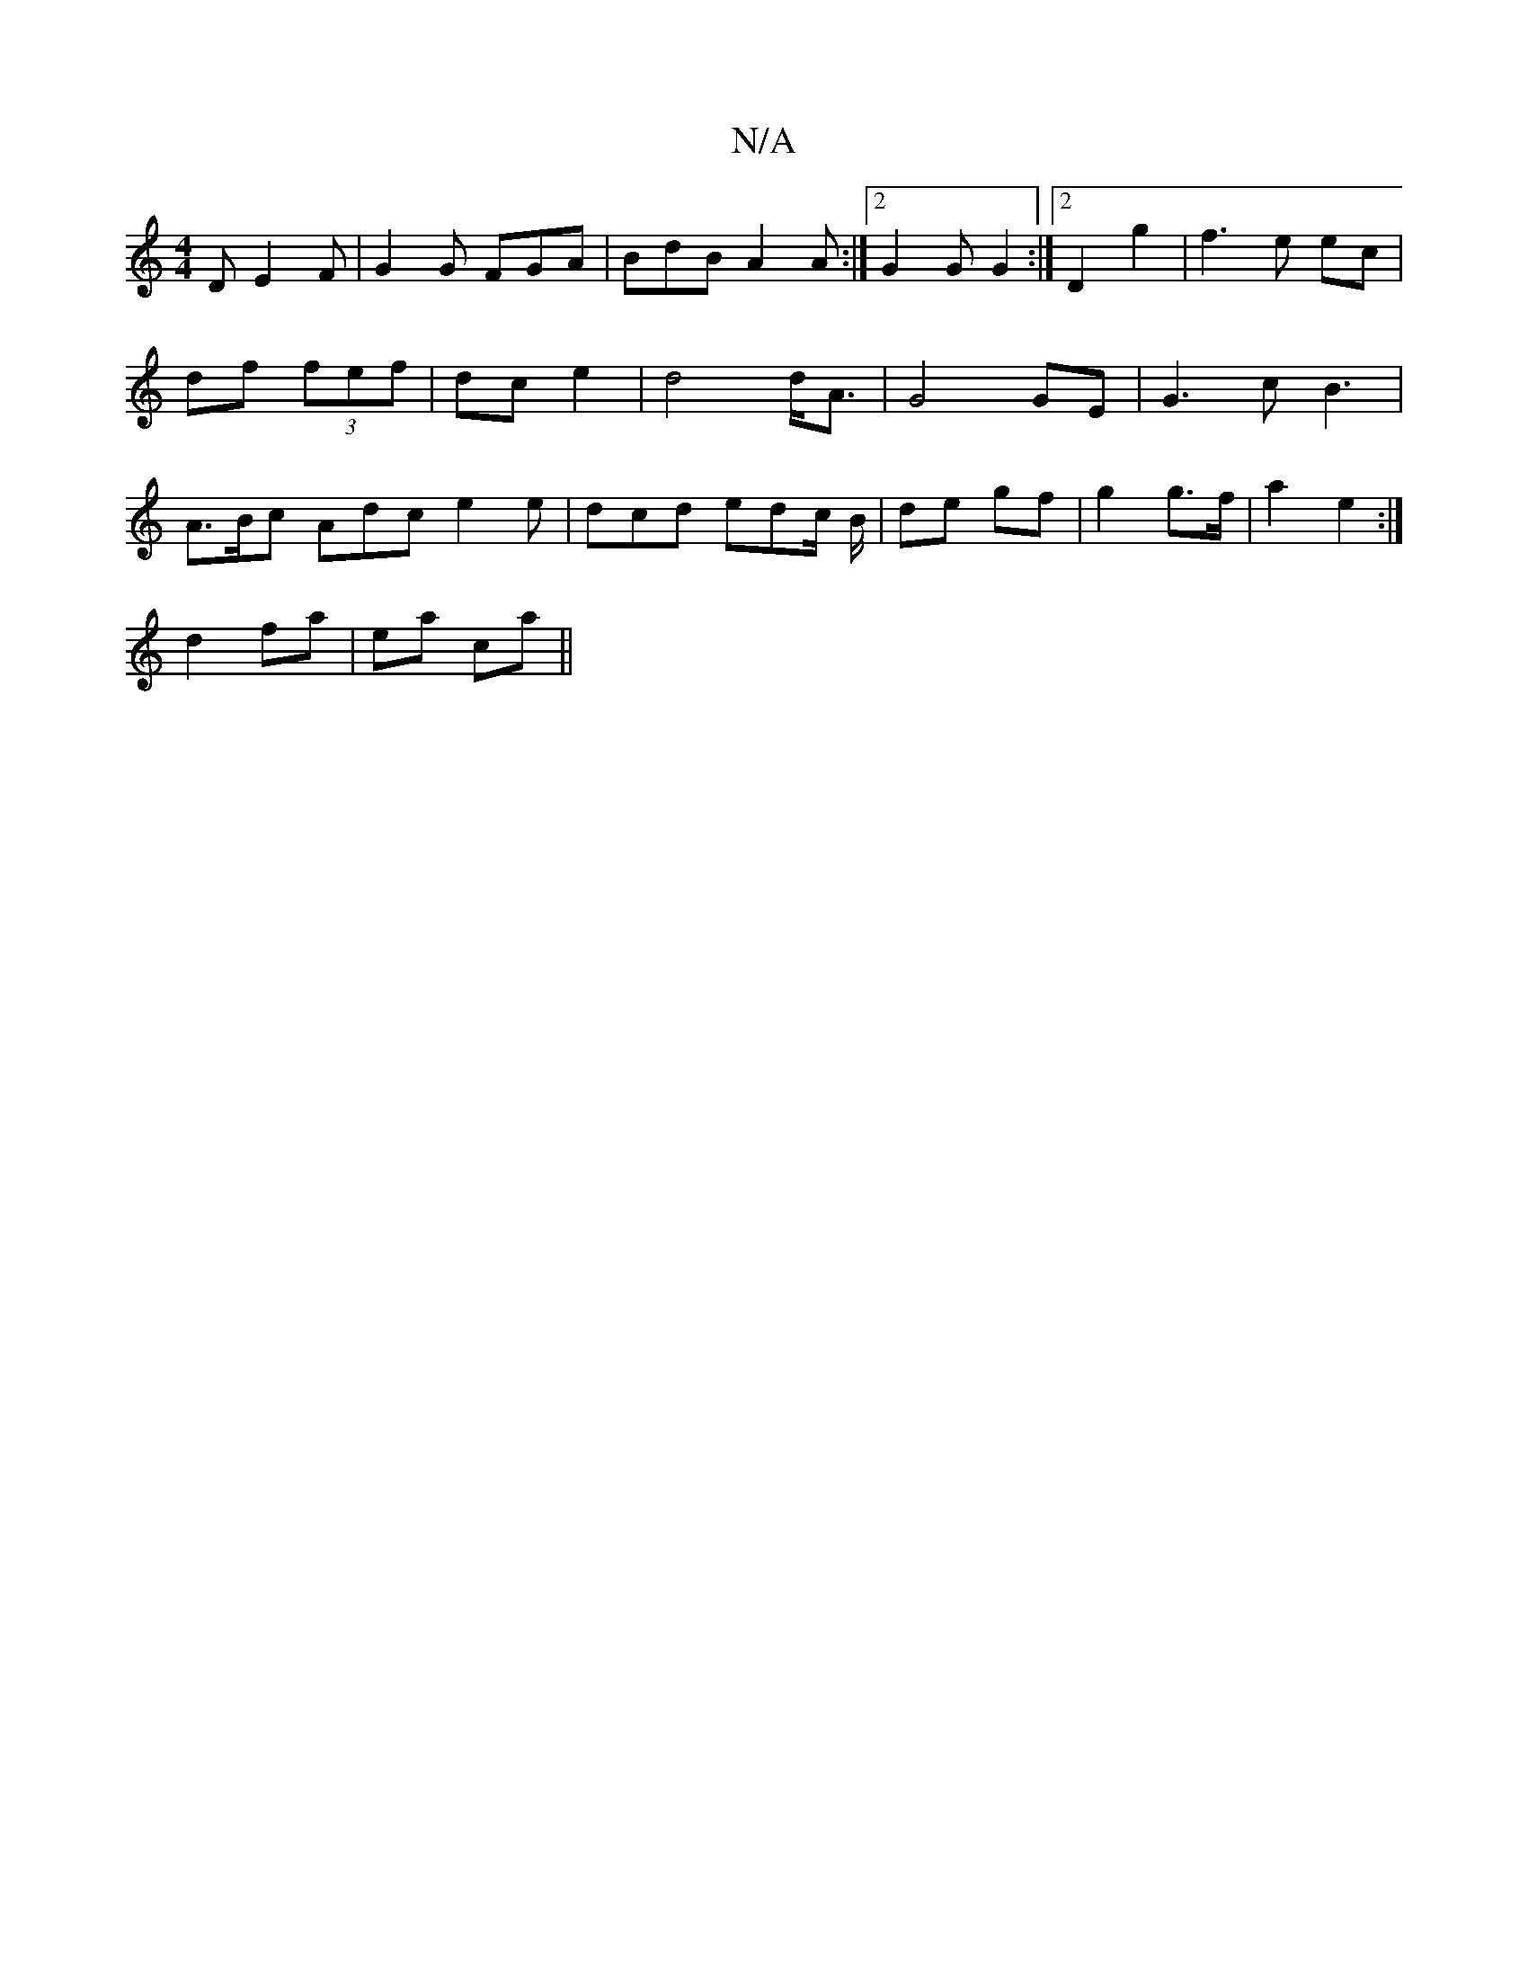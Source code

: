 X:1
T:N/A
M:4/4
R:N/A
K:Cmajor
2D E2F|G2G FGA|BdB A2 A:|2 G2G G2:|2 D2 g2|f3e ec|df (3fef|dc e2|d4 d<A|G4 GE|G3c B3|A>Bc Adc e2 e | dcd edc/2 B/2 | de gf | g2 g>f | a2 e2 :|
d2 fa|ea ca||

|:A3d FA||

B~G3 G/A/BeA | dBAB dcdc|
fgeg